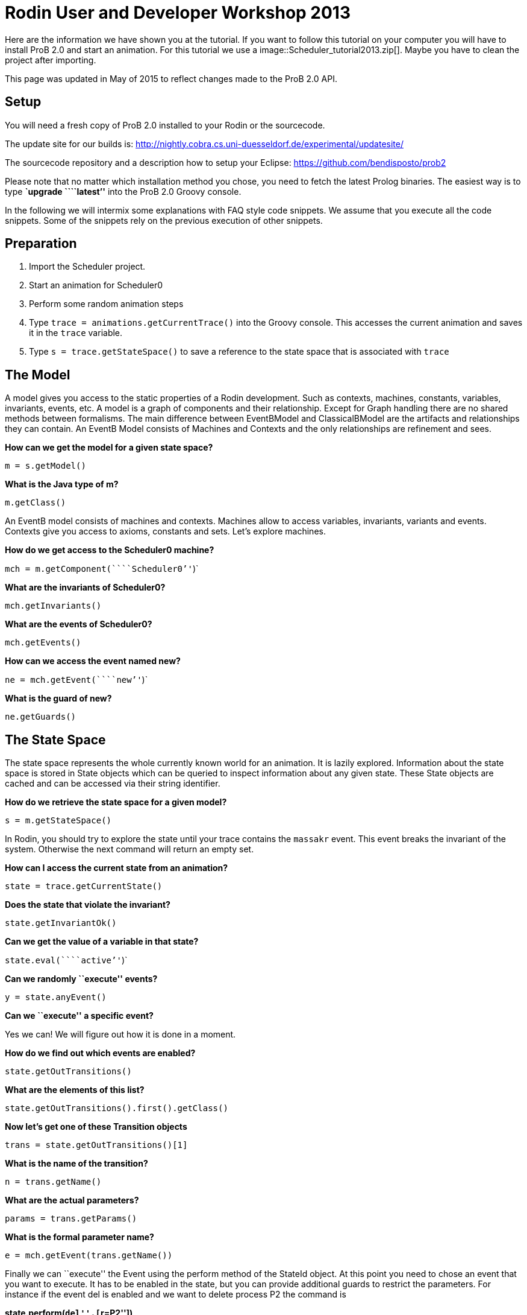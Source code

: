 [[rodin-user-and-developer-workshop-2013]]
= Rodin User and Developer Workshop 2013

Here are the information we have shown you at the tutorial. If you want
to follow this tutorial on your computer you will have to install ProB
2.0 and start an animation. For this tutorial we use a
 image::Scheduler_tutorial2013.zip[]. Maybe you
have to clean the project after importing.

This page was updated in May of 2015 to reflect changes made to the ProB
2.0 API.

[[setup]]
== Setup

You will need a fresh copy of ProB 2.0 installed to your Rodin or the
sourcecode.

The update site for our builds is:
http://nightly.cobra.cs.uni-duesseldorf.de/experimental/updatesite/

The sourcecode repository and a description how to setup your Eclipse:
https://github.com/bendisposto/prob2

Please note that no matter which installation method you chose, you need
to fetch the latest Prolog binaries. The easiest way is to type
*`upgrade ````latest`''* into the ProB 2.0 Groovy console.

In the following we will intermix some explanations with FAQ style code
snippets. We assume that you execute all the code snippets. Some of the
snippets rely on the previous execution of other snippets.

[[preparation]]
== Preparation

1.  Import the Scheduler project.
2.  Start an animation for Scheduler0
3.  Perform some random animation steps
4.  Type `trace = animations.getCurrentTrace()` into the Groovy console.
This accesses the current animation and saves it in the `trace`
variable.
5.  Type `s = trace.getStateSpace()` to save a reference to the state
space that is associated with `trace`

[[the-model]]
== The Model

A model gives you access to the static properties of a Rodin
development. Such as contexts, machines, constants, variables,
invariants, events, etc. A model is a graph of components and their
relationship. Except for Graph handling there are no shared methods
between formalisms. The main difference between EventBModel and
ClassicalBModel are the artifacts and relationships they can contain. An
EventB Model consists of Machines and Contexts and the only
relationships are refinement and sees.

*How can we get the model for a given state space?*

`m = s.getModel()`

*What is the Java type of m?*

`m.getClass()`

An EventB model consists of machines and contexts. Machines allow to
access variables, invariants, variants and events. Contexts give you
access to axioms, constants and sets. Let's explore machines.

*How do we get access to the Scheduler0 machine?*

`mch = m.getComponent(````Scheduler0`''`)`

*What are the invariants of Scheduler0?*

`mch.getInvariants()`

*What are the events of Scheduler0?*

`mch.getEvents()`

*How can we access the event named new?*

`ne = mch.getEvent(````new`''`)`

*What is the guard of new?*

`ne.getGuards()`

[[the-state-space]]
== The State Space


The state space represents the whole currently known world for an
animation. It is lazily explored. Information about the state space is
stored in State objects which can be queried to inspect information
about any given state. These State objects are cached and can be
accessed via their string identifier.

*How do we retrieve the state space for a given model?*

`s = m.getStateSpace()`

In Rodin, you should try to explore the state until your trace contains
the `massakr` event. This event breaks the invariant of the system.
Otherwise the next command will return an empty set.

*How can I access the current state from an animation?*

`state = trace.getCurrentState()`

*Does the state that violate the invariant?*

`state.getInvariantOk()`

*Can we get the value of a variable in that state?*

`state.eval(````active`''`)`

*Can we randomly ``execute'' events?*

`y = state.anyEvent()`

*Can we ``execute'' a specific event?*

Yes we can! We will figure out how it is done in a moment.

*How do we find out which events are enabled?*

`state.getOutTransitions()`

*What are the elements of this list?*

`state.getOutTransitions().first().getClass()`

*Now let's get one of these Transition objects*

`trans = state.getOutTransitions()[1]`

*What is the name of the transition?*

`n = trans.getName()`

*What are the actual parameters?*

`params = trans.getParams()`

*What is the formal parameter name?*

`e = mch.getEvent(trans.getName())`

Finally we can ``execute'' the Event using the perform method of the
StateId object. At this point you need to chose an event that you want
to execute. It has to be enabled in the state, but you can provide
additional guards to restrict the parameters. For instance if the event
del is enabled and we want to delete process P2 the command is

*state.perform(``del'',[``r=P2''])*

We try not to intertwine different aspects of the system. That is why we
had to get the formal parameter from the model's representation, the
enabled operations from the state, and the detail information from the
Transition object. This design principle was taken from Rich Hickey's
http://www.infoq.com/presentations/Simple-Made-Easy[Simple made easy]
talk.

However, this doesn't prevent us (or you!) from adding convenience
functions!

*How do I execute an event?*

`def exec(mch,state,name,params) {` +
`  formal_params = mch.getEvent(name).getParameters()` +
`  pred = [formal_params,params].transpose()` +
`   .collect { a,b -> a.toString() + ````=`''` + b.toString() }` +
`  state.perform(name,pred)` +
`}`

You can write your own set of convenience functions in a groovy file and
run it at the beginning.

`run new File(````myAwesomeScript.groovy`''`)`

[[traces]]
== Traces

A trace represents a path through the state space. It can move forward
and backward through the Trace and can be extended with a new
transition. Traces are immutable, yet creating new traces is efficient
because of structural sharing.

*How can we track a trace of events?*

`t = new Trace(s)`

*What is the current state of the trace?*

`t.getCurrentState()`

*What are the enabled events in the current state?*

`t.getNextTransitions()`

*How can we ``execute'' an event?*

`t = t.add(t.getNextTransitions().first())`

*How can we produce a random trace?*

`def randTrace(t,n) {` +
`  def nt = t;` +
`  n.times {  nt = nt.anyEvent() }` +
`  nt` +
`}`

*Let's run it!*

`randTrace(t,20)`

'''How can go back in time? '''

`t = t.back()`

*How can we go forward in time?*

`t = t.forward()`

If we go back in time, the trace keeps future states. If we change a
decision in the past, the trace drops the future. It behaves in the same
way your browser history does.

[[evaluation]]
== Evaluation

Evaluation is done by passing an instance of the interface IEvalElement
to an evaluator. Each formalism has its own descendant of IEvalElement.
They apply a parser to a String

*How can we create an EventB formula?*

`f1 = ````active`` ``\\/`` ``waiting`''` as EventB`

The escaping of the backslash is unfortunatly required because the
formula is contained in a Java String.

*And how do we create a classical B formula?*

`f2 = ````active`` ``\\/`` ``waiting`''` as ClassicalB`

*How can we evaluate the formulas for state x?*

`x.eval(f1)`

*What have we received?*

`x.eval(f1).getClass()`

ProB's Prolog engine does not make a difference between EventB and
classical B. Only the parsers are different. Event B Formulas are parsed
by Rodin. Classical B formulas are parsed by ProB's parser.

*Ok, we can evaluate a formula for a state. Anything else that evaluates
formulas?*

`t.eval(f1)`

Traces evaluate a formula for each state of the trace. They return a
list of results.

*Anything else?*

`s.evaluateForGivenStates(t.getTransitionList().collect { it.getSource()},[f1, ````waiting`''` as EventB])`

evaluateForGivenStates takes a list of states and a list of formulas and
evaluates them for each state of the statespace. This method is not
called eval to prevent accidental evaluation.

*Can we evaluate the guard of an event for a whole trace?*

`g = mch.getEvent(````del`''`).getGuards()` +
`g = g.collect {it.toString()}.join(" & ")` +
`t.eval(g)`

`"I want to have it extra sweet!"`

`String.metaClass.and = {b -> ````(`''`+delegate+````)`` ``&`` ``(`''`+b + ````)`''` }` +
`not = { ````not(`''`+it+````)`''` }` +
`String.metaClass.implies = {b -> ````(`''`+delegate +````)`` ``=>`` ``(`''` + b + ") "}` +
`conj = { it.collect{it.toString()}.inject {a,b -> a & b}}`

This piece of code introduces four functions to simplify handling of
formulas. The first line overrides the & operator for Strings and allows
us to conjoin two predicates as Strings, e.g., ```1<4`''` & ````x>y`''
evaluates to ```(1<4)`` ``&`` ``(x>y)`''. The second line implements a
function not that wraps a predicate into a negation. The third line adds
an implies method to the class String. ```1<2`''`.implies(````3<4`''`)`
results in ```(1<2)`` ``=>`` ``(3<4)`''. The last line converts a list
of predicates into a conjunction. In Groovy collect means map and inject
means reduce.

[[constraint-solver]]
== Constraint solver

*Evaluation is fine, but can I use ProB's solver?*

`f4 = new EventB(````a`` ``=`` ``1`` ``&`` ``b`` ``=`` ``a`` ``-`` ``1`''`)` +
`c4 = new CbcSolveCommand(f4)` +
`s.execute(c4)` +
`c4.getValue()`

The state space in the example has two purposes. It is used to tell the
typechecker which constants and sets exist in the model. It also allows
us to send commands to the Prolog core of ProB.

'''What do we get if the predicate is not solvable? '''

`f4 = new ClassicalB(````a`` ``=`` ``a`` ``-`` ``1`''`)` +
`c4 = new CbcSolveCommand(f4)` +
`s.execute(c4)` +
`c4.getValue()`

*Can we get rid of that Java stuff please?*

`def cbc_solve(space, formula) {` +
`  e = new EventB(formula)` +
`  c = new CbcSolveCommand(e)` +
`  space.execute(c)` +
`  c.getValue()` +
`}`

*Can we find out if one event can in principle be enabled, i.e., it is
not dead code?*

`i = conj(mch.getInvariants())` +
`g = conj(mch.getEvent(````del`''`).getGuards())` +
`cbc_solve(s, i & i.implies(g))`

[[notification-and-ui-access]]
== Notification and UI Access

Clients can register themself to receive a notification if an animation
step occured, new states were discovered or the model has changed. The
client has to implement one of the Listener interfaces from the
de.prob.statespace package.

ProB 2.0 was built on top of the same commands as ProB 1.0. Most of the
commands are usable with only minor changes. ProB 2.0 can be extended in
the same way as ProB 1.0.

To access the user interface, ProB 2.0 injects two special objects into
the console, `animations` and `api`.

`animations` is an Instance of `AnimationSelector`, `api` is an instance
of `Api`. The selector maintains lists of Traces and State Spaces. The
trace shown in the UI is marked as the current trace. The Api object is
used to load models. Most likely we will rename this class and instance
in the future to something more meaningful, e.g., loader.

*Can I get the trace that is shown in the UI?*

`animations.getCurrentTrace()`

*What traces are registered?*

`animations.getTraces()`

*Can I add a trace to the UI?*

`animations.addNewAnimation(t)`

[[additional-resources]]
== Additional Resources

Further information can be found in the link:/Developer_Manual[developer
manual].
